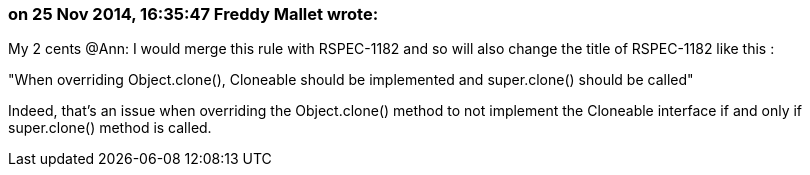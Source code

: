=== on 25 Nov 2014, 16:35:47 Freddy Mallet wrote:
My 2 cents @Ann: I would merge this rule with RSPEC-1182 and so will also change the title of RSPEC-1182 like this :


"When overriding Object.clone(), Cloneable should be implemented and super.clone() should be called"


Indeed, that's an issue when overriding the Object.clone() method to not implement the Cloneable interface if and only if super.clone() method is called. 

